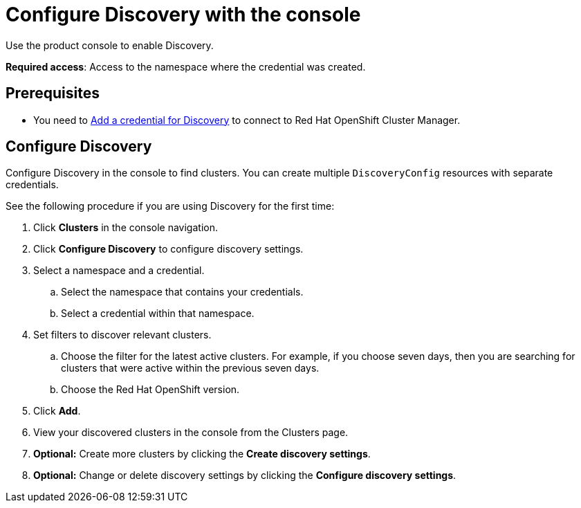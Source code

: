 [#discovery-console]
= Configure Discovery with the console

Use the product console to enable Discovery. 

**Required access**: Access to the namespace where the credential was created.

[#discover_ui_prerequisites]
== Prerequisites

* You need to xref:../clusters/discovery_intro.adoc#discovery-intro[Add a credential for Discovery] to connect to Red Hat OpenShift Cluster Manager.

[#discover_ui_enable]
== Configure Discovery 

Configure Discovery in the console to find clusters. You can create multiple `DiscoveryConfig` resources with separate credentials. 

See the following procedure if you are using Discovery for the first time:

. Click *Clusters* in the console navigation.
. Click *Configure Discovery* to configure discovery settings.
. Select a namespace and a credential.
.. Select the namespace that contains your credentials.
.. Select a credential within that namespace.
. Set filters to discover relevant clusters.
.. Choose the filter for the latest active clusters. For example, if you choose seven days, then you are searching for clusters that were active within the previous seven days.
.. Choose the Red Hat OpenShift version.
. Click *Add*.
. View your discovered clusters in the console from the Clusters page.
. *Optional:* Create more clusters by clicking the *Create discovery settings*.
. *Optional:* Change or delete discovery settings by clicking the *Configure discovery settings*.
